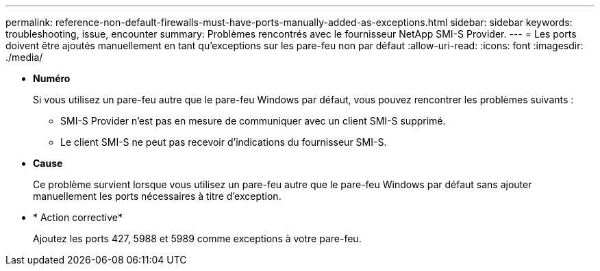 ---
permalink: reference-non-default-firewalls-must-have-ports-manually-added-as-exceptions.html 
sidebar: sidebar 
keywords: troubleshooting, issue, encounter 
summary: Problèmes rencontrés avec le fournisseur NetApp SMI-S Provider. 
---
= Les ports doivent être ajoutés manuellement en tant qu'exceptions sur les pare-feu non par défaut
:allow-uri-read: 
:icons: font
:imagesdir: ./media/


* *Numéro*
+
Si vous utilisez un pare-feu autre que le pare-feu Windows par défaut, vous pouvez rencontrer les problèmes suivants :

+
** SMI-S Provider n'est pas en mesure de communiquer avec un client SMI-S supprimé.
** Le client SMI-S ne peut pas recevoir d'indications du fournisseur SMI-S.


* *Cause*
+
Ce problème survient lorsque vous utilisez un pare-feu autre que le pare-feu Windows par défaut sans ajouter manuellement les ports nécessaires à titre d'exception.

* * Action corrective*
+
Ajoutez les ports 427, 5988 et 5989 comme exceptions à votre pare-feu.


